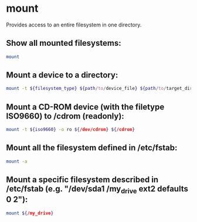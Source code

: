 * mount

Provides access to an entire filesystem in one directory.

** Show all mounted filesystems:

#+BEGIN_SRC sh
  mount
#+END_SRC

** Mount a device to a directory:

#+BEGIN_SRC sh
  mount -t ${filesystem_type} ${path/to/device_file} ${path/to/target_directory}
#+END_SRC

** Mount a CD-ROM device (with the filetype ISO9660) to /cdrom (readonly):

#+BEGIN_SRC sh
  mount -t ${iso9660} -o ro ${/dev/cdrom} ${/cdrom}
#+END_SRC

** Mount all the filesystem defined in /etc/fstab:

#+BEGIN_SRC sh
  mount -a
#+END_SRC

** Mount a specific filesystem described in /etc/fstab (e.g. "/dev/sda1 /my_drive ext2 defaults 0 2"):

#+BEGIN_SRC sh
  mount ${/my_drive}
#+END_SRC
